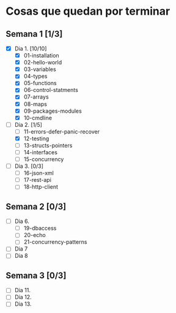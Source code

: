 * Cosas que quedan por terminar

** Semana 1 [1/3]

- [X] Dia 1. [10/10]
  - [X] 01-installation
  - [X] 02-hello-world
  - [X] 03-variables
  - [X] 04-types
  - [X] 05-functions
  - [X] 06-control-statments
  - [X] 07-arrays
  - [X] 08-maps
  - [X] 09-packages-modules
  - [X] 10-cmdline
- [-] Dia 2. [1/5]
  - [ ] 11-errors-defer-panic-recover
  - [X] 12-testing
  - [ ] 13-structs-pointers
  - [ ] 14-interfaces
  - [ ] 15-concurrency
- [ ] Dia 3. [0/3]
  - [ ] 16-json-xml
  - [ ] 17-rest-api
  - [ ] 18-http-client


** Semana 2 [0/3]

- [ ] Dia 6.
  - [ ] 19-dbaccess
  - [ ] 20-echo
  - [ ] 21-concurrency-patterns
- [ ] Dia 7
- [ ] Dia 8

** Semana 3 [0/3]

- [ ] Dia 11.
- [ ] Dia 12.
- [ ] Dia 13.
